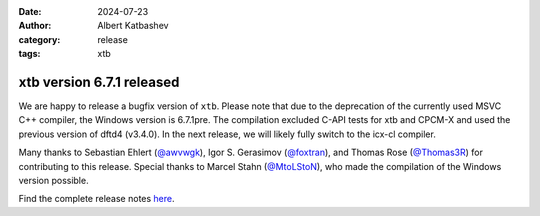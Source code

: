 :date: 2024-07-23
:author: Albert Katbashev
:category: release
:tags: xtb

xtb version 6.7.1 released
==========================

.. image:: https://github.com/awvwgk/xtb-logo/raw/master/xtb.svg
   :alt: xtb logo

We are happy to release a bugfix version of ``xtb``.
Please note that due to the deprecation of the currently used MSVC C++ compiler, the Windows version is 6.7.1pre. The compilation excluded C-API tests for xtb and CPCM-X and used the previous version of dftd4 (v3.4.0).
In the next release, we will likely fully switch to the icx-cl compiler.

Many thanks to Sebastian Ehlert (`@awvwgk <https://github.com/awvwgk>`_), 
Igor S. Gerasimov (`@foxtran <https://github.com/foxtran>`_), and 
Thomas Rose (`@Thomas3R <https://github.com/Thomas3R>`_) for contributing to this release.  
Special thanks to Marcel Stahn (`@MtoLStoN <https://github.com/MtoLStoN>`_), 
who made the compilation of the Windows version possible.

Find the complete release notes `here <https://github.com/grimme-lab/xtb/releases/tag/v6.7.1>`__.
